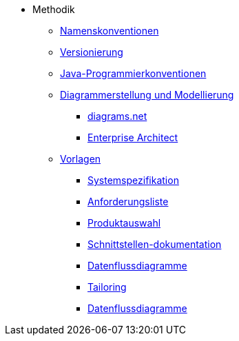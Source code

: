* Methodik
** xref:namenskonventionen/master.adoc[Namenskonventionen]
** xref:versionierung/master.adoc[Versionierung]
** xref:java-programmierkonventionen/master.adoc[Java-Programmierkonventionen]
** xref:diagrammerstellung.adoc[Diagrammerstellung und Modellierung]
*** xref:diagrammerstellung/diagramsnet.adoc[diagrams.net]
*** xref:diagrammerstellung/enterprise-architect.adoc[Enterprise Architect]
** xref:vorlagen.adoc[Vorlagen]
*** xref:spezifikation/systemspezifikation.adoc[Systemspezifikation]
*** xref:spezifikation/anforderungsliste.adoc[Anforderungsliste]
*** xref:produktauswahl/produktauswahl.adoc[Produktauswahl]
*** xref:spezifikation/schnittstellendokumentation.adoc[Schnittstellen-dokumentation]
*** xref:spezifikation/datenflussdiagramme.adoc[Datenflussdiagramme]
*** xref:tailoring/tailoring.adoc[Tailoring]
*** xref:spezifikation/datenflussdiagramme.adoc[Datenflussdiagramme]
